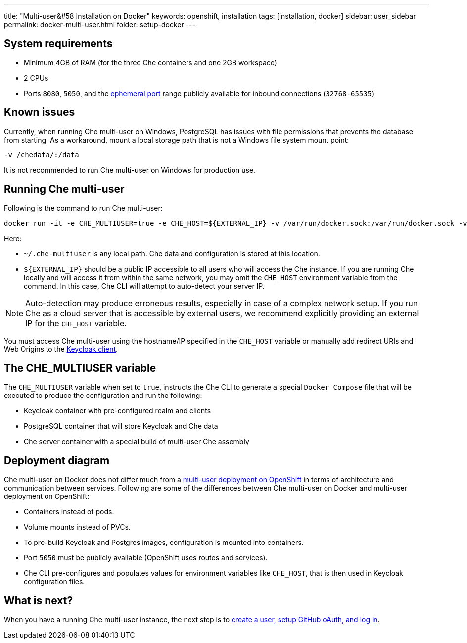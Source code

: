 ---
title: "Multi-user&#58 Installation on Docker"
keywords: openshift, installation
tags: [installation, docker]
sidebar: user_sidebar
permalink: docker-multi-user.html
folder: setup-docker
---

[id="system-requirements"]
== System requirements

* Minimum 4GB of RAM (for the three Che containers and one 2GB workspace)
* 2 CPUs
* Ports `8080`, `5050`, and the https://en.wikipedia.org/wiki/Ephemeral_port[ephemeral port] range publicly available for inbound connections (`32768-65535`)

[id="known-issues"]
== Known issues

Currently, when running Che multi-user on Windows, PostgreSQL has issues with file permissions that prevents the database from starting. As a workaround, mount a local storage path that is not a Windows file system mount point:

`-v /chedata/:/data`

It is not recommended to run Che multi-user on Windows for production use.

[id="run-syntax"]
== Running Che multi-user 

Following is the command to run Che multi-user:
----
docker run -it -e CHE_MULTIUSER=true -e CHE_HOST=${EXTERNAL_IP} -v /var/run/docker.sock:/var/run/docker.sock -v ~/.che-multiuser:/data eclipse/che start
----

Here:

* `~/.che-multiuser` is any local path. Che data and configuration is stored at this location.

* `${EXTERNAL_IP}` should be a public IP accessible to all users who will access the Che instance. If you are running Che locally and will access it from within the same network, you may omit the `CHE_HOST` environment variable from the command. In this case, Che CLI will attempt to auto-detect your server IP. 

[NOTE]
====
Auto-detection may produce erroneous results, especially in case of a complex network setup. If you run Che as a cloud server that is accessible by external users, we recommend explicitly providing an external IP for the `CHE_HOST` variable.
====

You must access Che multi-user using the hostname/IP specified in the `CHE_HOST` variable or manually add redirect URIs and Web Origins to the link:user-management.html#che-and-keycloak[Keycloak client].

[id="the-che-multiuser-variable"]
== The CHE_MULTIUSER variable

The `CHE_MULTIUSER` variable when set to `true`, instructs the Che CLI to generate a special `Docker Compose` file that will be executed to produce the configuration and run the following:

* Keycloak container with pre-configured realm and clients
* PostgreSQL container that will store Keycloak and Che data
* Che server container with a special build of multi-user Che assembly

[id="deployment-diagram"]
== Deployment diagram

Che multi-user on Docker does not differ much from a link:openshift-multi-user.html#deployment-diagram[multi-user deployment on OpenShift] in terms of architecture and communication between services. Following are some of the differences between Che multi-user on Docker and multi-user deployment on OpenShift:

* Containers instead of pods.
* Volume mounts instead of PVCs.
* To pre-build Keycloak and Postgres images, configuration is mounted into containers.
* Port `5050` must be publicly available (OpenShift uses routes and services).
* Che CLI pre-configures and populates values for environment variables like `CHE_HOST`, that is then used in Keycloak configuration files.

[id="whats-next"]
== What is next?

When you have a running Che multi-user instance, the next step is to link:user-management.html[create a user, setup GitHub oAuth, and log in].

